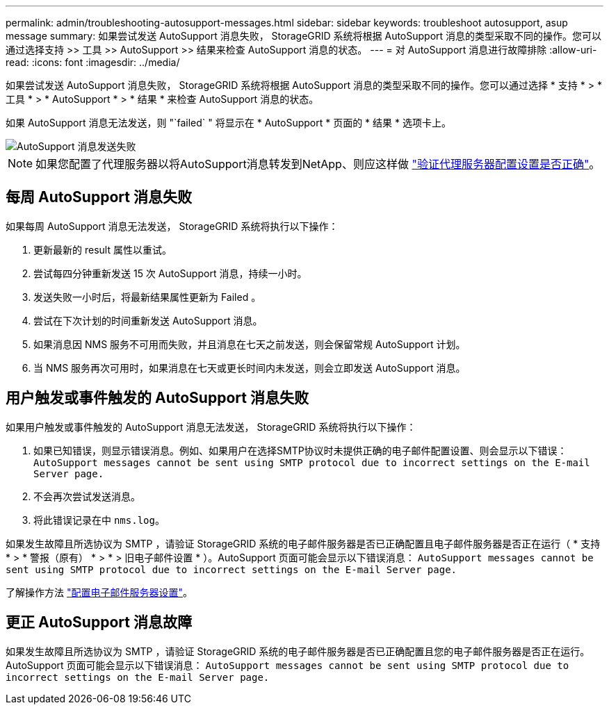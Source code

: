 ---
permalink: admin/troubleshooting-autosupport-messages.html 
sidebar: sidebar 
keywords: troubleshoot autosupport, asup message 
summary: 如果尝试发送 AutoSupport 消息失败， StorageGRID 系统将根据 AutoSupport 消息的类型采取不同的操作。您可以通过选择支持 >> 工具 >> AutoSupport >> 结果来检查 AutoSupport 消息的状态。 
---
= 对 AutoSupport 消息进行故障排除
:allow-uri-read: 
:icons: font
:imagesdir: ../media/


[role="lead"]
如果尝试发送 AutoSupport 消息失败， StorageGRID 系统将根据 AutoSupport 消息的类型采取不同的操作。您可以通过选择 * 支持 * > * 工具 * > * AutoSupport * > * 结果 * 来检查 AutoSupport 消息的状态。

如果 AutoSupport 消息无法发送，则 "`failed` " 将显示在 * AutoSupport * 页面的 * 结果 * 选项卡上。

image::../media/autosupport_results_tab.png[AutoSupport 消息发送失败]


NOTE: 如果您配置了代理服务器以将AutoSupport消息转发到NetApp、则应这样做 link:configuring-admin-proxy-settings.html["验证代理服务器配置设置是否正确"]。



== 每周 AutoSupport 消息失败

如果每周 AutoSupport 消息无法发送， StorageGRID 系统将执行以下操作：

. 更新最新的 result 属性以重试。
. 尝试每四分钟重新发送 15 次 AutoSupport 消息，持续一小时。
. 发送失败一小时后，将最新结果属性更新为 Failed 。
. 尝试在下次计划的时间重新发送 AutoSupport 消息。
. 如果消息因 NMS 服务不可用而失败，并且消息在七天之前发送，则会保留常规 AutoSupport 计划。
. 当 NMS 服务再次可用时，如果消息在七天或更长时间内未发送，则会立即发送 AutoSupport 消息。




== 用户触发或事件触发的 AutoSupport 消息失败

如果用户触发或事件触发的 AutoSupport 消息无法发送， StorageGRID 系统将执行以下操作：

. 如果已知错误，则显示错误消息。例如、如果用户在选择SMTP协议时未提供正确的电子邮件配置设置、则会显示以下错误： `AutoSupport messages cannot be sent using SMTP protocol due to incorrect settings on the E-mail Server page.`
. 不会再次尝试发送消息。
. 将此错误记录在中 `nms.log`。


如果发生故障且所选协议为 SMTP ，请验证 StorageGRID 系统的电子邮件服务器是否已正确配置且电子邮件服务器是否正在运行（ * 支持 * > * 警报（原有） * > * > 旧电子邮件设置 * ）。AutoSupport 页面可能会显示以下错误消息： `AutoSupport messages cannot be sent using SMTP protocol due to incorrect settings on the E-mail Server page.`

了解操作方法 link:../monitor/email-alert-notifications.html["配置电子邮件服务器设置"]。



== 更正 AutoSupport 消息故障

如果发生故障且所选协议为 SMTP ，请验证 StorageGRID 系统的电子邮件服务器是否已正确配置且您的电子邮件服务器是否正在运行。AutoSupport 页面可能会显示以下错误消息： `AutoSupport messages cannot be sent using SMTP protocol due to incorrect settings on the E-mail Server page.`
